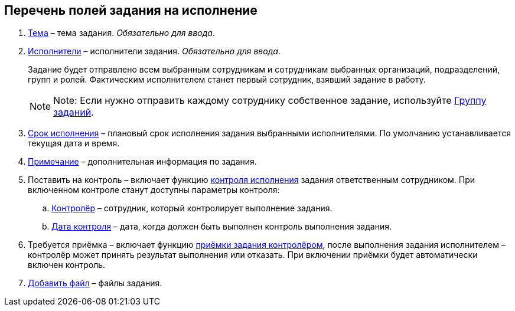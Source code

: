 
== Перечень полей задания на исполнение

. xref:SimpleFields.adoc[Тема] – тема задания. [.dfn .term]_Обязательно для ввода_.
. xref:StaffDirectoryItems.adoc[Исполнители] – исполнители задания. [.dfn .term]_Обязательно для ввода_.
+
Задание будет отправлено всем выбранным сотрудникам и сотрудникам выбранных организаций, подразделений, групп и ролей. Фактическим исполнителем станет первый сотрудник, взявший задание в работу.
+
[NOTE]
====
[.note__title]#Note:# Если нужно отправить каждому сотруднику собственное задание, используйте xref:WorkWithTaskGroup.adoc[Группу заданий].
====
. xref:DateTime.adoc[Срок исполнения] – плановый срок исполнения задания выбранными исполнителями. По умолчанию устанавливается текущая дата и время.
. xref:Text.adoc[Примечание] – дополнительная информация по задания.
. Поставить на контроль – включает функцию xref:tcard_controller.adoc[контроля исполнения] задания ответственным сотрудником. При включенном контроле станут доступны параметры контроля:
[loweralpha]
.. xref:StaffDirectoryItems.adoc[Контролёр] – сотрудник, который контролирует выполнение задания.
.. xref:DateTime.adoc[Дата контроля] – дата, когда должен быть выполнен контроль выполнения задания.
. Требуется приёмка – включает функцию xref:task_tcard_controller_acceptance.adoc[приёмки задания контролёром], после выполнения задания исполнителем – контролёр может принять результат выполнения или отказать. При включении приёмки будет автоматически включен контроль.
. xref:TaskCardFilePanel.adoc[Добавить файл] – файлы задания.

